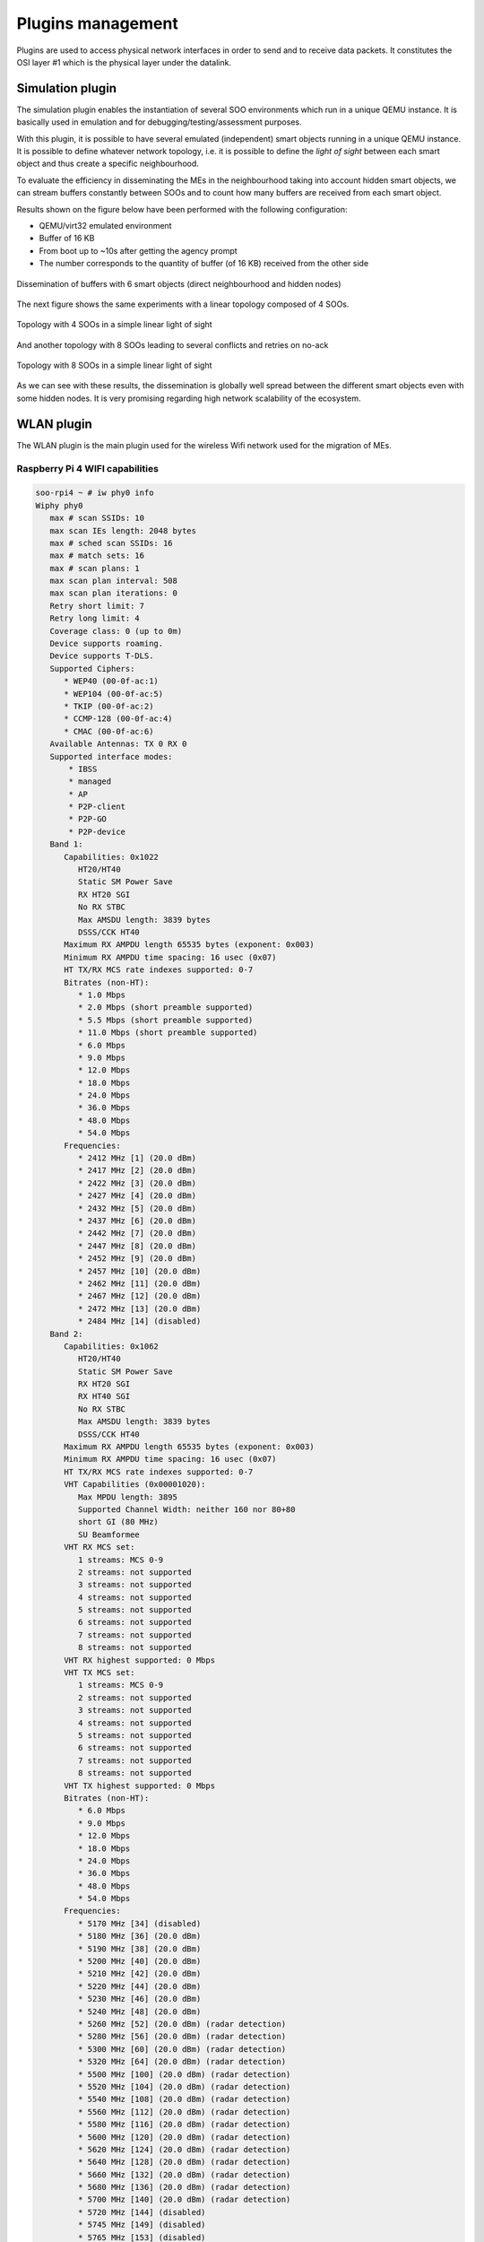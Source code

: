 .. _plugins:

Plugins management
------------------

Plugins are used to access physical network interfaces in order to send and to receive data packets.
It constitutes the OSI layer #1 which is the physical layer under the datalink.


.. _simulation_plugin:

Simulation plugin
^^^^^^^^^^^^^^^^^

The simulation plugin enables the instantiation of several SOO environments which run in a unique
QEMU instance. It is basically used in emulation and for debugging/testing/assessment purposes.

With this plugin, it is possible to have several emulated (independent) smart objects running in 
a unique QEMU instance. It is possible to define whatever network topology, i.e. it is 
possible to define the *light of sight* between each smart object and thus create a specific neighbourhood.

To evaluate the efficiency in disseminating the MEs in the neighbourhood taking into account
hidden smart objects, we can stream buffers constantly between SOOs and to count how many buffers
are received from each smart object.

Results shown on the figure below have been performed with the following configuration:

* QEMU/virt32 emulated environment
* Buffer of 16 KB
* From boot up to ~10s after getting the agency prompt
* The number corresponds to the quantity of buffer (of 16 KB) received from the other side

.. figure:: /img/SOO_architecture_v2021_2-Topologies_6_SOO.png
   :align: center
   
   Dissemination of buffers with 6 smart objects (direct neighbourhood and hidden nodes)
   
The next figure shows the same experiments with a linear topology composed of 4 SOOs.

.. figure:: /img/SOO_architecture_v2021_2-Topologies_4_SOO.png
   :align: center
    
   Topology with 4 SOOs in a simple linear light of sight

And another topology with 8 SOOs leading to several conflicts and retries on no-ack

.. figure:: /img/SOO_architecture_v2021_2-Topologies_8_SOO.png
   :align: center
    
   Topology with 8 SOOs in a simple linear light of sight

As we can see with these results, the dissemination is globally well spread between the different smart objects
even with some hidden nodes. It is very promising regarding high network scalability of the ecosystem.


WLAN plugin
^^^^^^^^^^^

The WLAN plugin is the main plugin used for the wireless Wifi network used for the migration 
of MEs.

Raspberry Pi 4 WIFI capabilities
""""""""""""""""""""""""""""""""

.. code:: bash

   soo-rpi4 ~ # iw phy0 info
   Wiphy phy0
      max # scan SSIDs: 10
      max scan IEs length: 2048 bytes
      max # sched scan SSIDs: 16
      max # match sets: 16
      max # scan plans: 1
      max scan plan interval: 508
      max scan plan iterations: 0
      Retry short limit: 7
      Retry long limit: 4
      Coverage class: 0 (up to 0m)
      Device supports roaming.
      Device supports T-DLS.
      Supported Ciphers:
         * WEP40 (00-0f-ac:1)
         * WEP104 (00-0f-ac:5)
         * TKIP (00-0f-ac:2)
         * CCMP-128 (00-0f-ac:4)
         * CMAC (00-0f-ac:6)
      Available Antennas: TX 0 RX 0
      Supported interface modes:
          * IBSS
          * managed
          * AP
          * P2P-client
          * P2P-GO
          * P2P-device
      Band 1:
         Capabilities: 0x1022
            HT20/HT40
            Static SM Power Save
            RX HT20 SGI
            No RX STBC
            Max AMSDU length: 3839 bytes
            DSSS/CCK HT40
         Maximum RX AMPDU length 65535 bytes (exponent: 0x003)
         Minimum RX AMPDU time spacing: 16 usec (0x07)
         HT TX/RX MCS rate indexes supported: 0-7
         Bitrates (non-HT):
            * 1.0 Mbps
            * 2.0 Mbps (short preamble supported)
            * 5.5 Mbps (short preamble supported)
            * 11.0 Mbps (short preamble supported)
            * 6.0 Mbps
            * 9.0 Mbps
            * 12.0 Mbps
            * 18.0 Mbps
            * 24.0 Mbps
            * 36.0 Mbps
            * 48.0 Mbps
            * 54.0 Mbps
         Frequencies:
            * 2412 MHz [1] (20.0 dBm)
            * 2417 MHz [2] (20.0 dBm)
            * 2422 MHz [3] (20.0 dBm)
            * 2427 MHz [4] (20.0 dBm)
            * 2432 MHz [5] (20.0 dBm)
            * 2437 MHz [6] (20.0 dBm)
            * 2442 MHz [7] (20.0 dBm)
            * 2447 MHz [8] (20.0 dBm)
            * 2452 MHz [9] (20.0 dBm)
            * 2457 MHz [10] (20.0 dBm)
            * 2462 MHz [11] (20.0 dBm)
            * 2467 MHz [12] (20.0 dBm)
            * 2472 MHz [13] (20.0 dBm)
            * 2484 MHz [14] (disabled)
      Band 2:
         Capabilities: 0x1062
            HT20/HT40
            Static SM Power Save
            RX HT20 SGI
            RX HT40 SGI
            No RX STBC
            Max AMSDU length: 3839 bytes
            DSSS/CCK HT40
         Maximum RX AMPDU length 65535 bytes (exponent: 0x003)
         Minimum RX AMPDU time spacing: 16 usec (0x07)
         HT TX/RX MCS rate indexes supported: 0-7
         VHT Capabilities (0x00001020):
            Max MPDU length: 3895
            Supported Channel Width: neither 160 nor 80+80
            short GI (80 MHz)
            SU Beamformee
         VHT RX MCS set:
            1 streams: MCS 0-9
            2 streams: not supported
            3 streams: not supported
            4 streams: not supported
            5 streams: not supported
            6 streams: not supported
            7 streams: not supported
            8 streams: not supported
         VHT RX highest supported: 0 Mbps
         VHT TX MCS set:
            1 streams: MCS 0-9
            2 streams: not supported
            3 streams: not supported
            4 streams: not supported
            5 streams: not supported
            6 streams: not supported
            7 streams: not supported
            8 streams: not supported
         VHT TX highest supported: 0 Mbps
         Bitrates (non-HT):
            * 6.0 Mbps
            * 9.0 Mbps
            * 12.0 Mbps
            * 18.0 Mbps
            * 24.0 Mbps
            * 36.0 Mbps
            * 48.0 Mbps
            * 54.0 Mbps
         Frequencies:
            * 5170 MHz [34] (disabled)
            * 5180 MHz [36] (20.0 dBm)
            * 5190 MHz [38] (20.0 dBm)
            * 5200 MHz [40] (20.0 dBm)
            * 5210 MHz [42] (20.0 dBm)
            * 5220 MHz [44] (20.0 dBm)
            * 5230 MHz [46] (20.0 dBm)
            * 5240 MHz [48] (20.0 dBm)
            * 5260 MHz [52] (20.0 dBm) (radar detection)
            * 5280 MHz [56] (20.0 dBm) (radar detection)
            * 5300 MHz [60] (20.0 dBm) (radar detection)
            * 5320 MHz [64] (20.0 dBm) (radar detection)
            * 5500 MHz [100] (20.0 dBm) (radar detection)
            * 5520 MHz [104] (20.0 dBm) (radar detection)
            * 5540 MHz [108] (20.0 dBm) (radar detection)
            * 5560 MHz [112] (20.0 dBm) (radar detection)
            * 5580 MHz [116] (20.0 dBm) (radar detection)
            * 5600 MHz [120] (20.0 dBm) (radar detection)
            * 5620 MHz [124] (20.0 dBm) (radar detection)
            * 5640 MHz [128] (20.0 dBm) (radar detection)
            * 5660 MHz [132] (20.0 dBm) (radar detection)
            * 5680 MHz [136] (20.0 dBm) (radar detection)
            * 5700 MHz [140] (20.0 dBm) (radar detection)
            * 5720 MHz [144] (disabled)
            * 5745 MHz [149] (disabled)
            * 5765 MHz [153] (disabled)
            * 5785 MHz [157] (disabled)
            * 5805 MHz [161] (disabled)
            * 5825 MHz [165] (disabled)
      Supported commands:
          * new_interface
          * set_interface
          * new_key
          * start_ap
          * join_ibss
          * set_pmksa
          * del_pmksa
          * flush_pmksa
          * remain_on_channel
          * frame
          * set_wiphy_netns
          * set_channel
          * tdls_oper
          * start_sched_scan
          * start_p2p_device
          * connect
          * disconnect
          * crit_protocol_start
          * crit_protocol_stop
          * update_connect_params
      Supported TX frame types:
          * managed: 0x00 0x10 0x20 0x30 0x40 0x50 0x60 0x70 0x80 0x90 0xa0 0xb0 0xc0 0xd0 0xe0 0xf0
          * AP: 0x00 0x10 0x20 0x30 0x40 0x50 0x60 0x70 0x80 0x90 0xa0 0xb0 0xc0 0xd0 0xe0 0xf0
          * P2P-client: 0x00 0x10 0x20 0x30 0x40 0x50 0x60 0x70 0x80 0x90 0xa0 0xb0 0xc0 0xd0 0xe0 0xf0
          * P2P-GO: 0x00 0x10 0x20 0x30 0x40 0x50 0x60 0x70 0x80 0x90 0xa0 0xb0 0xc0 0xd0 0xe0 0xf0
          * P2P-device: 0x00 0x10 0x20 0x30 0x40 0x50 0x60 0x70 0x80 0x90 0xa0 0xb0 0xc0 0xd0 0xe0 0xf0
      Supported RX frame types:
          * managed: 0x40 0xd0
          * AP: 0x00 0x20 0x40 0xa0 0xb0 0xc0 0xd0
          * P2P-client: 0x40 0xd0
          * P2P-GO: 0x00 0x20 0x40 0xa0 0xb0 0xc0 0xd0
          * P2P-device: 0x40 0xd0
      software interface modes (can always be added):
      valid interface combinations:
          * #{ managed } <= 1, #{ P2P-device } <= 1, #{ P2P-client, P2P-GO } <= 1,
            total <= 3, #channels <= 2
          * #{ managed } <= 1, #{ AP } <= 1, #{ P2P-client } <= 1, #{ P2P-device } <= 1,
            total <= 4, #channels <= 1
      Device supports scan flush.
      Device supports randomizing MAC-addr in sched scans.
      Supported extended features:
         * [ 4WAY_HANDSHAKE_STA_PSK ]: 4-way handshake with PSK in station mode
         * [ 4WAY_HANDSHAKE_STA_1X ]: 4-way handshake with 802.1X in station mode
         * [ DFS_OFFLOAD ]: DFS offload
      
   
